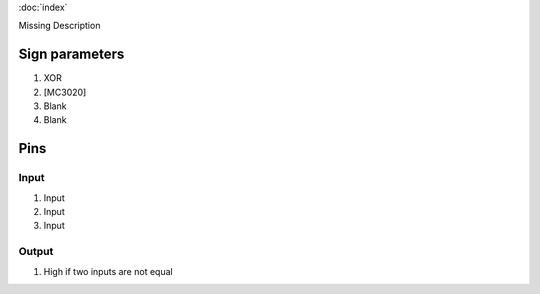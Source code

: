 :doc:`index`

Missing Description

Sign parameters
===============

#. XOR
#. [MC3020]
#. Blank
#. Blank

Pins
====

Input
-----

#. Input
#. Input
#. Input

Output
------

#. High if two inputs are not equal

